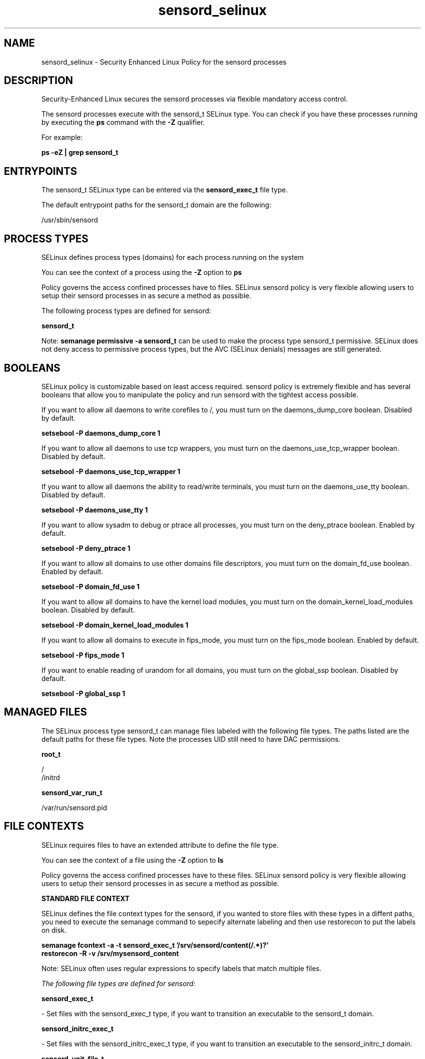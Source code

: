 .TH  "sensord_selinux"  "8"  "13-01-16" "sensord" "SELinux Policy documentation for sensord"
.SH "NAME"
sensord_selinux \- Security Enhanced Linux Policy for the sensord processes
.SH "DESCRIPTION"

Security-Enhanced Linux secures the sensord processes via flexible mandatory access control.

The sensord processes execute with the sensord_t SELinux type. You can check if you have these processes running by executing the \fBps\fP command with the \fB\-Z\fP qualifier.

For example:

.B ps -eZ | grep sensord_t


.SH "ENTRYPOINTS"

The sensord_t SELinux type can be entered via the \fBsensord_exec_t\fP file type.

The default entrypoint paths for the sensord_t domain are the following:

/usr/sbin/sensord
.SH PROCESS TYPES
SELinux defines process types (domains) for each process running on the system
.PP
You can see the context of a process using the \fB\-Z\fP option to \fBps\bP
.PP
Policy governs the access confined processes have to files.
SELinux sensord policy is very flexible allowing users to setup their sensord processes in as secure a method as possible.
.PP
The following process types are defined for sensord:

.EX
.B sensord_t
.EE
.PP
Note:
.B semanage permissive -a sensord_t
can be used to make the process type sensord_t permissive. SELinux does not deny access to permissive process types, but the AVC (SELinux denials) messages are still generated.

.SH BOOLEANS
SELinux policy is customizable based on least access required.  sensord policy is extremely flexible and has several booleans that allow you to manipulate the policy and run sensord with the tightest access possible.


.PP
If you want to allow all daemons to write corefiles to /, you must turn on the daemons_dump_core boolean. Disabled by default.

.EX
.B setsebool -P daemons_dump_core 1

.EE

.PP
If you want to allow all daemons to use tcp wrappers, you must turn on the daemons_use_tcp_wrapper boolean. Disabled by default.

.EX
.B setsebool -P daemons_use_tcp_wrapper 1

.EE

.PP
If you want to allow all daemons the ability to read/write terminals, you must turn on the daemons_use_tty boolean. Disabled by default.

.EX
.B setsebool -P daemons_use_tty 1

.EE

.PP
If you want to allow sysadm to debug or ptrace all processes, you must turn on the deny_ptrace boolean. Enabled by default.

.EX
.B setsebool -P deny_ptrace 1

.EE

.PP
If you want to allow all domains to use other domains file descriptors, you must turn on the domain_fd_use boolean. Enabled by default.

.EX
.B setsebool -P domain_fd_use 1

.EE

.PP
If you want to allow all domains to have the kernel load modules, you must turn on the domain_kernel_load_modules boolean. Disabled by default.

.EX
.B setsebool -P domain_kernel_load_modules 1

.EE

.PP
If you want to allow all domains to execute in fips_mode, you must turn on the fips_mode boolean. Enabled by default.

.EX
.B setsebool -P fips_mode 1

.EE

.PP
If you want to enable reading of urandom for all domains, you must turn on the global_ssp boolean. Disabled by default.

.EX
.B setsebool -P global_ssp 1

.EE

.SH "MANAGED FILES"

The SELinux process type sensord_t can manage files labeled with the following file types.  The paths listed are the default paths for these file types.  Note the processes UID still need to have DAC permissions.

.br
.B root_t

	/
.br
	/initrd
.br

.br
.B sensord_var_run_t

	/var/run/sensord\.pid
.br

.SH FILE CONTEXTS
SELinux requires files to have an extended attribute to define the file type.
.PP
You can see the context of a file using the \fB\-Z\fP option to \fBls\bP
.PP
Policy governs the access confined processes have to these files.
SELinux sensord policy is very flexible allowing users to setup their sensord processes in as secure a method as possible.
.PP

.PP
.B STANDARD FILE CONTEXT

SELinux defines the file context types for the sensord, if you wanted to
store files with these types in a diffent paths, you need to execute the semanage command to sepecify alternate labeling and then use restorecon to put the labels on disk.

.B semanage fcontext -a -t sensord_exec_t '/srv/sensord/content(/.*)?'
.br
.B restorecon -R -v /srv/mysensord_content

Note: SELinux often uses regular expressions to specify labels that match multiple files.

.I The following file types are defined for sensord:


.EX
.PP
.B sensord_exec_t
.EE

- Set files with the sensord_exec_t type, if you want to transition an executable to the sensord_t domain.


.EX
.PP
.B sensord_initrc_exec_t
.EE

- Set files with the sensord_initrc_exec_t type, if you want to transition an executable to the sensord_initrc_t domain.


.EX
.PP
.B sensord_unit_file_t
.EE

- Set files with the sensord_unit_file_t type, if you want to treat the files as sensord unit content.


.EX
.PP
.B sensord_var_run_t
.EE

- Set files with the sensord_var_run_t type, if you want to store the sensord files under the /run or /var/run directory.


.PP
Note: File context can be temporarily modified with the chcon command.  If you want to permanently change the file context you need to use the
.B semanage fcontext
command.  This will modify the SELinux labeling database.  You will need to use
.B restorecon
to apply the labels.

.SH "COMMANDS"
.B semanage fcontext
can also be used to manipulate default file context mappings.
.PP
.B semanage permissive
can also be used to manipulate whether or not a process type is permissive.
.PP
.B semanage module
can also be used to enable/disable/install/remove policy modules.

.B semanage boolean
can also be used to manipulate the booleans

.PP
.B system-config-selinux
is a GUI tool available to customize SELinux policy settings.

.SH AUTHOR
This manual page was auto-generated using
.B "sepolicy manpage"
by Dan Walsh.

.SH "SEE ALSO"
selinux(8), sensord(8), semanage(8), restorecon(8), chcon(1), sepolicy(8)
, setsebool(8)